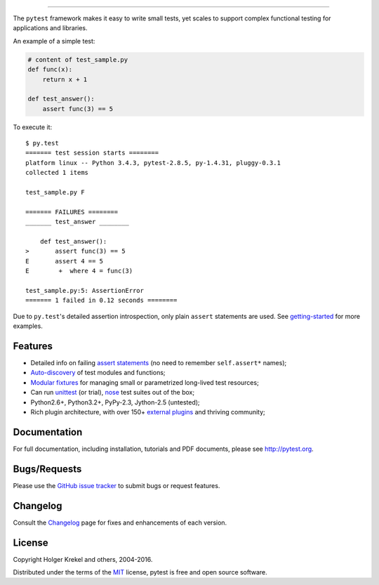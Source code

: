 .. image:: http://pytest.org/latest/_static/pytest1.png
   :target: http://pytest.org
   :align: center
   :alt: pytest

------

.. image:: https://img.shields.io/pypi/v/pytest.svg
   :target: https://pypi.python.org/pypi/pytest
.. image:: https://img.shields.io/pypi/pyversions/pytest.svg
  :target: https://pypi.python.org/pypi/pytest
.. image:: https://img.shields.io/coveralls/pytest-dev/pytest/master.svg
   :target: https://coveralls.io/r/pytest-dev/pytest
.. image:: https://travis-ci.org/pytest-dev/pytest.svg?branch=master
    :target: https://travis-ci.org/pytest-dev/pytest
.. image:: https://ci.appveyor.com/api/projects/status/mrgbjaua7t33pg6b?svg=true
    :target: https://ci.appveyor.com/project/pytestbot/pytest

The ``pytest`` framework makes it easy to write small tests, yet
scales to support complex functional testing for applications and libraries.    

An example of a simple test:

.. code-block:: python

    # content of test_sample.py
    def func(x):
        return x + 1

    def test_answer():
        assert func(3) == 5


To execute it::

    $ py.test
    ======= test session starts ========
    platform linux -- Python 3.4.3, pytest-2.8.5, py-1.4.31, pluggy-0.3.1    
    collected 1 items

    test_sample.py F

    ======= FAILURES ========
    _______ test_answer ________

        def test_answer():
    >       assert func(3) == 5
    E       assert 4 == 5
    E        +  where 4 = func(3)

    test_sample.py:5: AssertionError
    ======= 1 failed in 0.12 seconds ========

Due to ``py.test``'s detailed assertion introspection, only plain ``assert`` statements are used. See `getting-started <http://pytest.org/latest/getting-started.html#our-first-test-run>`_ for more examples.


Features
--------

- Detailed info on failing `assert statements <http://pytest.org/latest/assert.html>`_ (no need to remember ``self.assert*`` names);

- `Auto-discovery
  <http://pytest.org/latest/goodpractices.html#python-test-discovery>`_
  of test modules and functions;

- `Modular fixtures <http://pytest.org/latest/fixture.html>`_  for
  managing small or parametrized long-lived test resources;

- Can run `unittest <http://pytest.org/latest/unittest.html>`_ (or trial),
  `nose <http://pytest.org/latest/nose.html>`_ test suites out of the box;

- Python2.6+, Python3.2+, PyPy-2.3, Jython-2.5 (untested);

- Rich plugin architecture, with over 150+ `external plugins <http://pytest.org/latest/plugins.html#installing-external-plugins-searching>`_ and thriving community;


Documentation
-------------

For full documentation, including installation, tutorials and PDF documents, please see http://pytest.org.


Bugs/Requests
-------------

Please use the `GitHub issue tracker <https://github.com/pytest-dev/pytest/issues>`_ to submit bugs or request features.


Changelog
---------

Consult the `Changelog <http://pytest.org/latest/changelog.html>`_ page for fixes and enhancements of each version.


License
-------

Copyright Holger Krekel and others, 2004-2016.

Distributed under the terms of the `MIT`_ license, pytest is free and open source software.

.. _`MIT`: https://github.com/pytest-dev/pytest/blob/master/LICENSE


